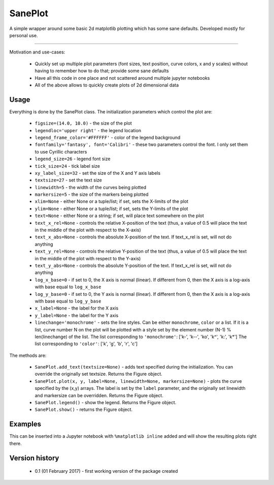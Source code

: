 SanePlot
========

A simple wrapper around some basic 2d matplotlib plotting which has some sane defaults. Developed mostly for personal use.

----

Motivation and use-cases:

    * Quickly set up multiple plot parameters (font sizes, text position, curve colors, x and y scales) without having to remember how to do that; provide some sane defaults

    * Have all this code in one place and not scattered around multiple jupyter notebooks

    * All of the above allows to quickly create plots of 2d dimensional data


Usage
-----

Everything is done by the SanePlot class. The initialization parameters which control the plot are:

    * ``figsize=(14.0, 10.0)`` - the size of the plot

    * ``legendloc='upper right'`` - the legend location

    * ``legend_frame_color='#FFFFFF'`` - color of the legend background

    * ``fontfamily='fantasy', font='Calibri'`` - these two parameters control the font. I only set them to use Cyrillic characters

    * ``legend_size=26`` - legend font size

    * ``tick_size=24`` - tick label size

    * ``xy_label_size=32`` - set the size of the X and Y axis labels

    * ``textsize=27`` - set the text size

    * ``linewidth=5`` - the width of the curves being plotted

    * ``markersize=5`` - the size of the markers being plotted

    * ``xlim=None`` - either None or a tuple/list; if set, sets the X-limits of the plot

    * ``ylim=None`` - either None or a tuple/list; if set, sets the Y-limits of the plot

    * ``text=None`` - either None or a string; if set, will place text somewhere on the plot

    * ``text_x_rel=None`` - controls the relative X-position of the text (thus, a value of 0.5 will place the text in the middle of the plot with respect to the X-axis)

    * ``text_x_abs=None`` - controls the absolute X-position of the text. If text_x_rel is set, will not do anything

    * ``text_y_rel=None`` - controls the relative Y-position of the text (thus, a value of 0.5 will place the text in the middle of the plot with respect to the Y-axis)

    * ``text_y_abs=None`` - controls the absolute Y-position of the text. If text_x_rel is set, will not do anything

    * ``log_x_base=0`` - if set to 0, the X axis is normal (linear). If different from 0, then the X axis is a log-axis with base equal to ``log_x_base``

    * ``log_y_base=0`` - if set to 0, the Y axis is normal (linear). If different from 0, then the X axis is a log-axis with base equal to ``log_y_base``

    * ``x_label=None`` - the label for the X axis

    * ``y_label=None`` - the label for the Y axis

    * ``linechange='monochrome'`` - sets the line styles. Can be either ``monochrome``, ``color`` or a list.
      If it is a list, curve number N on the plot will be plotted with a style set by the element number (N-1) % len(linechange) of the list.
      The list corresponding to ``'monochrome'``: ['k-', 'k--', 'ko', 'k^', 'k:', 'k*']
      The list corresponding to ``'color'``: ['k', 'g', 'b', 'r', 'c']



The methods are:

    * ``SanePlot.add_text(textsize=None)`` - adds text specified during the initialization. You can override the originally set textsize. Returns the Figure object.

    * ``SanePlot.plot(x, y, label=None, linewidth=None, markersize=None)`` - plots the curve specified by the (x,y) arrays.
      The label is set by the ``label`` parameter, and the originally set linewidth and markersize can be overridden. Returns the Figure object.

    * ``SanePlot.legend()`` - show the legend. Returns the Figure object.

    * ``SanePlot.show()`` - returns the Figure object.


Examples
--------

This can be inserted into a Jupyter notebook with ``%matplotlib inline`` added and will show the resulting plots right there.

.. code:: python
    import numpy as np
    from saneplot import SanePlot

    x = np.linspace(0, 30, 100)
    y1 = np.sin(x) * 1000 + 4000
    y2 = np.cos(x) * 1000 + 4000
    y3 = x**2 * 1000

    sp = SanePlot(x_label='x', y_label='y', text='(a)', text_x_abs=10, text_y_rel=0.5)

    sp.plot(x, y1, '0')
    sp.plot(x, y2+100, 'y2', linewidth=4)
    sp.plot(x, y2+500, 'y2', linewidth=4)
    sp.plot(x, y2+1000, 'y2', linewidth=3)
    sp.plot(x, y2+2000, 'y2', linewidth=3)
    sp.plot(x, y2+4000, 'y2', linewidth=4)
    sp.plot(x, y2+8000, 'y2', linewidth=5)
    sp.add_text(textsize=10)
    sp.legend()

Version history
---------------

    * 0.1 (01 February 2017) - first working version of the package created